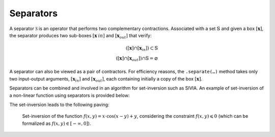 .. _sec-manual-separators:

##########
Separators
##########

A separator :math:`\mathcal{S}` is an operator that performs two complementary contractions. Associated with a set :math:`\mathbb{S}` and given a box :math:`[\mathbf{x}]`, the separator produces two sub-boxes :math:`[\mathbf{x}_ {in}]` and :math:`[\mathbf{x}_{out}]` that verify:

.. math::

  ([\mathbf{x}] \cap [\mathbf{x}_{in}]) \subset \mathbb{S} \\
  ([\mathbf{x}] \cap [\mathbf{x}_{out}]) \cap \mathbb{S} = \varnothing

A separator can also be viewed as a pair of contractors. For efficiency reasons, the ``.separate(…)`` method takes only two input-output arguments, :math:`[\mathbf{x}_{in}]` and :math:`[\mathbf{x}_{out}]`, each containing initially a copy of the box :math:`[\mathbf{x}]`.

Separators can be combined and involved in an algorithm for set-inversion such as SIVIA. An example of set-inversion of a non-linear function using separators is provided below:

.. tabs::

  .. code-tab:: py

    from codac import *
    from vibes import vibes

    # Define some non-linear function
    f = Function('x', 'y', 'x*cos(x-y)+y')

    # Build the separator associated to the constraint f(x,y) < 0
    sep = SepFunction(f, Interval(-oo,0))

    # Setup the initial box
    box = IntervalVector(2, [-10, 10])

    # Graphics
    vibes.beginDrawing()
    vibes.newFigure("Set inversion")
    vibes.setFigureProperties({"x":100, "y":100, "width":500, "height":500})
    SIVIA(box, sep, 0.21, fig_name="Set inversion")
    vibes.endDrawing()

  .. code-tab:: c++

    #include <codac.h>

    using namespace codac;

    int main()
    {
      // Define some non-linear function
      Function f("x", "y", "x*cos(x-y)+y");

      // Build the separator associated to the constraint f(x,y) < 0
      SepFunction sep(f, Interval(-oo,0));

      // Setup the initial box
      IntervalVector box(2, {-10, 10});

      // Graphics
      vibes::beginDrawing();
      vibes::newFigure("Set inversion");
      vibes::setFigureProperties(vibesParams("x",100, "y",100, "width",500, "height",500));
      SIVIA(box, sep, 0.21, "Set inversion");
      vibes::endDrawing();

      return EXIT_SUCCESS;
    }

The set-inversion leads to the following paving:

.. figure:: img/paving_set_inversion.png

  Set-inversion of the function :math:`f(x,y)=x\cdot\cos(x-y)+y`, considering the constraint :math:`f(x,y)\leqslant 0` (which can be formalized as :math:`f(x,y)\in[-\infty,0]`).